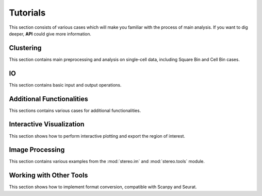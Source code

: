 Tutorials
==============
This section consists of various cases which will make you familiar with the process of 
main analysis. If you want to dig deeper, **API** could give more information.

Clustering
----------------------
This section contains main preprocessing and analysis on single-cell data, including Square Bin and Cell Bin cases.


.. nbgallery::
    
    SquareBin_Clustering
    CellBin_Clustering
    Clustering_by_GPU
    Performance


IO
----------------------
This section contains basic input and output operations.

.. nbgallery::
    
    IO


Additional Functionalities
--------------------------------------------
This sections contains various cases for additional functionalities.


.. nbgallery::

    Gaussian_Smoothing
    scTransform
    SingleR
    Cell_Cell_Communication
    Spatial_Hotspot
    RNA_Velocity
    Batches_Integration


Interactive Visualization
--------------------------------------------
This section shows how to perform interactive plotting and export the region of interest.


.. nbgallery::

    Interactive_Cluster
    High_Resolution_Export


Image Processing
---------------------------------------
This section contains various examples from the :mod:`stereo.im` and :mod:`stereo.tools` module.


.. nbgallery::

    Cell_Segmentation
    Cell_Correction
    Tissue_Segmentation


Working with Other Tools
--------------------------------------------------
This section shows how to implement format conversion, compatible with Scanpy and Seurat.


.. nbgallery::

    Format_Conversion
    Interactive_Anndata
